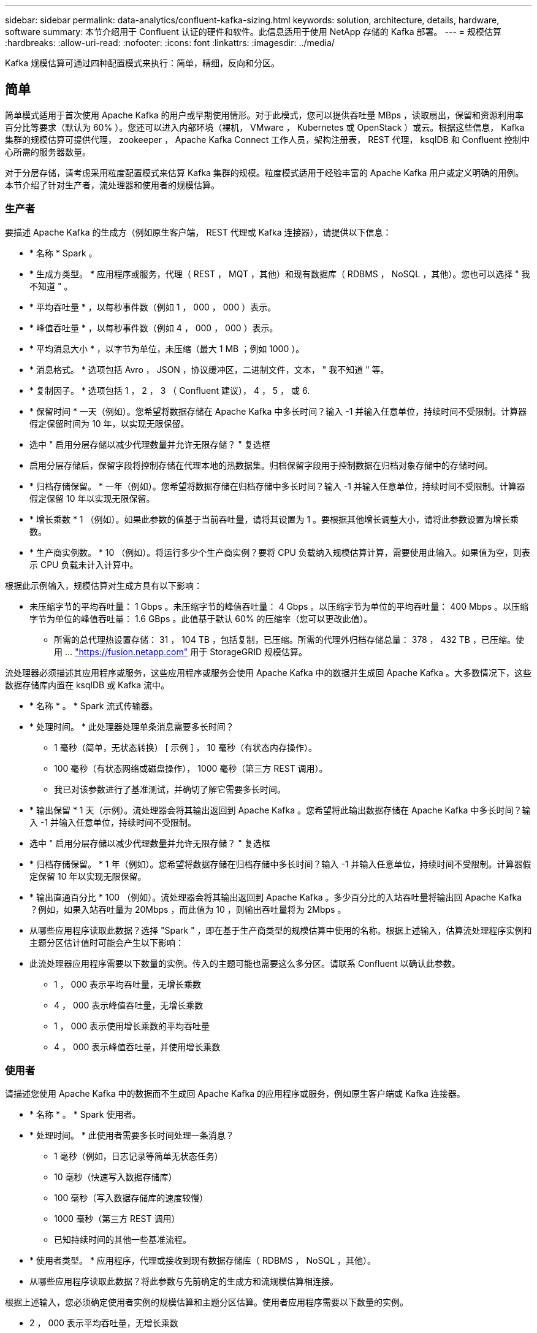 ---
sidebar: sidebar 
permalink: data-analytics/confluent-kafka-sizing.html 
keywords: solution, architecture, details, hardware, software 
summary: 本节介绍用于 Confluent 认证的硬件和软件。此信息适用于使用 NetApp 存储的 Kafka 部署。 
---
= 规模估算
:hardbreaks:
:allow-uri-read: 
:nofooter: 
:icons: font
:linkattrs: 
:imagesdir: ../media/


[role="lead"]
Kafka 规模估算可通过四种配置模式来执行：简单，精细，反向和分区。



== 简单

简单模式适用于首次使用 Apache Kafka 的用户或早期使用情形。对于此模式，您可以提供吞吐量 MBps ，读取扇出，保留和资源利用率百分比等要求（默认为 60% ）。您还可以进入内部环境（裸机， VMware ， Kubernetes 或 OpenStack ）或云。根据这些信息， Kafka 集群的规模估算可提供代理， zookeeper ， Apache Kafka Connect 工作人员，架构注册表， REST 代理， ksqlDB 和 Confluent 控制中心所需的服务器数量。

对于分层存储，请考虑采用粒度配置模式来估算 Kafka 集群的规模。粒度模式适用于经验丰富的 Apache Kafka 用户或定义明确的用例。本节介绍了针对生产者，流处理器和使用者的规模估算。



=== 生产者

要描述 Apache Kafka 的生成方（例如原生客户端， REST 代理或 Kafka 连接器），请提供以下信息：

* * 名称 * Spark 。
* * 生成方类型。 * 应用程序或服务，代理（ REST ， MQT ，其他）和现有数据库（ RDBMS ， NoSQL ，其他）。您也可以选择 " 我不知道 " 。
* * 平均吞吐量 * ，以每秒事件数（例如 1 ， 000 ， 000 ）表示。
* * 峰值吞吐量 * ，以每秒事件数（例如 4 ， 000 ， 000 ）表示。
* * 平均消息大小 * ，以字节为单位，未压缩（最大 1 MB ；例如 1000 ）。
* * 消息格式。 * 选项包括 Avro ， JSON ，协议缓冲区，二进制文件，文本， " 我不知道 " 等。
* * 复制因子。 * 选项包括 1 ， 2 ， 3 （ Confluent 建议）， 4 ， 5 ， 或 6.
* * 保留时间 * 一天（例如）。您希望将数据存储在 Apache Kafka 中多长时间？输入 -1 并输入任意单位，持续时间不受限制。计算器假定保留时间为 10 年，以实现无限保留。
* 选中 " 启用分层存储以减少代理数量并允许无限存储？ " 复选框
* 启用分层存储后，保留字段将控制存储在代理本地的热数据集。归档保留字段用于控制数据在归档对象存储中的存储时间。
* * 归档存储保留。 * 一年（例如）。您希望将数据存储在归档存储中多长时间？输入 -1 并输入任意单位，持续时间不受限制。计算器假定保留 10 年以实现无限保留。
* * 增长乘数 * 1 （例如）。如果此参数的值基于当前吞吐量，请将其设置为 1 。要根据其他增长调整大小，请将此参数设置为增长乘数。
* * 生产商实例数。 * 10 （例如）。将运行多少个生产商实例？要将 CPU 负载纳入规模估算计算，需要使用此输入。如果值为空，则表示 CPU 负载未计入计算中。


根据此示例输入，规模估算对生成方具有以下影响：

* 未压缩字节的平均吞吐量： 1 Gbps 。未压缩字节的峰值吞吐量： 4 Gbps 。以压缩字节为单位的平均吞吐量： 400 Mbps 。以压缩字节为单位的峰值吞吐量： 1.6 GBps 。此值基于默认 60% 的压缩率（您可以更改此值）。
+
** 所需的总代理热设置存储： 31 ， 104 TB ，包括复制，已压缩。所需的代理外归档存储总量： 378 ， 432 TB ，已压缩。使用 ... link:https://fusion.netapp.com["https://fusion.netapp.com"^] 用于 StorageGRID 规模估算。




流处理器必须描述其应用程序或服务，这些应用程序或服务会使用 Apache Kafka 中的数据并生成回 Apache Kafka 。大多数情况下，这些数据存储库内置在 ksqlDB 或 Kafka 流中。

* * 名称 * 。 * Spark 流式传输器。
* * 处理时间。 * 此处理器处理单条消息需要多长时间？
+
** 1 毫秒（简单，无状态转换） [ 示例 ] ， 10 毫秒（有状态内存操作）。
** 100 毫秒（有状态网络或磁盘操作）， 1000 毫秒（第三方 REST 调用）。
** 我已对该参数进行了基准测试，并确切了解它需要多长时间。


* * 输出保留 * 1 天（示例）。流处理器会将其输出返回到 Apache Kafka 。您希望将此输出数据存储在 Apache Kafka 中多长时间？输入 -1 并输入任意单位，持续时间不受限制。
* 选中 " 启用分层存储以减少代理数量并允许无限存储？ " 复选框
* * 归档存储保留。 * 1 年（例如）。您希望将数据存储在归档存储中多长时间？输入 -1 并输入任意单位，持续时间不受限制。计算器假定保留 10 年以实现无限保留。
* * 输出直通百分比 * 100 （例如）。流处理器会将其输出返回到 Apache Kafka 。多少百分比的入站吞吐量将输出回 Apache Kafka ？例如，如果入站吞吐量为 20Mbps ，而此值为 10 ，则输出吞吐量将为 2Mbps 。
* 从哪些应用程序读取此数据？选择 "Spark " ，即在基于生产商类型的规模估算中使用的名称。根据上述输入，估算流处理程序实例和主题分区估计值时可能会产生以下影响：
* 此流处理器应用程序需要以下数量的实例。传入的主题可能也需要这么多分区。请联系 Confluent 以确认此参数。
+
** 1 ， 000 表示平均吞吐量，无增长乘数
** 4 ， 000 表示峰值吞吐量，无增长乘数
** 1 ， 000 表示使用增长乘数的平均吞吐量
** 4 ， 000 表示峰值吞吐量，并使用增长乘数






=== 使用者

请描述您使用 Apache Kafka 中的数据而不生成回 Apache Kafka 的应用程序或服务，例如原生客户端或 Kafka 连接器。

* * 名称 * 。 * Spark 使用者。
* * 处理时间。 * 此使用者需要多长时间处理一条消息？
+
** 1 毫秒（例如，日志记录等简单无状态任务）
** 10 毫秒（快速写入数据存储库）
** 100 毫秒（写入数据存储库的速度较慢）
** 1000 毫秒（第三方 REST 调用）
** 已知持续时间的其他一些基准流程。


* * 使用者类型。 * 应用程序，代理或接收到现有数据存储库（ RDBMS ， NoSQL ，其他）。
* 从哪些应用程序读取此数据？将此参数与先前确定的生成方和流规模估算相连接。


根据上述输入，您必须确定使用者实例的规模估算和主题分区估算。使用者应用程序需要以下数量的实例。

* 2 ， 000 表示平均吞吐量，无增长乘数
* 峰值吞吐量为 8 ， 000 ，无增长乘数
* 2 ， 000 表示平均吞吐量，包括增长乘数
* 8 ， 000 表示峰值吞吐量，包括增长乘数


传入主题可能也需要此数量的分区。请联系 Confluent 进行确认。

除了对生产者，流处理器和使用者的要求之外，您还必须满足以下附加要求：

* * 重建时间。 * 例如， 4 小时。如果 Apache Kafka 代理主机发生故障，其数据丢失，并且配置了新主机来更换发生故障的主机，则新主机必须自行重建多快？如果此值未知，请将此参数留空。
* * 资源利用率目标（百分比）。 * 例如 60 。您希望主机在平均吞吐量期间的利用率如何？除非您使用的是 Confluent 自平衡集群，否则 Confuent 建议使用 60% 的利用率，在这种情况下，利用率可能会更高。




=== 描述您的环境

* * 您的集群将在什么环境中运行？ * Amazon Web Services ， Microsoft Azure ， Google 云平台，内部裸机，内部部署 VMware ， 内部使用 OpenStack 还是内部使用 Kubernates ？
* * 主机详细信息。 * 核心数： 48 （例如），网卡类型（ 10GbE ， 40GbE ， 16GbE ， 1GbE 或其他类型）。
* * 存储卷。 * 主机： 12 （例如）。每个主机支持多少个硬盘驱动器或 SSD ？因此，建议每个主机配置 12 个硬盘驱动器。
* * 存储容量 / 卷（以 GB 为单位）。 * 1000 （例如）。单个卷可以存储多少 GB 的存储？这两者建议使用 1 TB 磁盘。
* * 存储配置。 * 如何配置存储卷？Confuent 建议使用 RAID10 来利用所有 Confluent 功能。JBOD ， SAN ， RAID 1 ， RAID 0 ， RAID 5 ， 此外，还支持其他类型。
* * 单卷吞吐量（ MBps ）。 * 125 （例如）。单个存储卷的每秒读取或写入速度（以 MB/ 秒为单位）有多快？Confuent 建议使用标准硬盘驱动器，这些驱动器的吞吐量通常为 125 MBps 。
* * 内存容量（ GB ） .* 64 （例如）。


确定环境变量后，选择调整集群大小。根据上述示例参数，我们确定了以下 Confluent Kafka 规模估算：

* * Apache Kafka.* 代理计数： 22 。您的集群受存储限制。请考虑启用分层存储以减少主机数量并允许无限存储。
* * Apache zookeeper 。 * 计数： 5 ； Apache Kafka Connect Worker ：计数： 2 ；架构注册表：计数： 2 ； REST 代理：计数： 2 ； ksqlDB ：计数： 2 ； Confluent Control Center ：计数： 1 。


对平台团队使用反向模式，而不考虑使用情形。使用分区模式计算单个主题所需的分区数。请参见 https://eventsizer.io[] 用于根据反向和分区模式进行规模估算。
